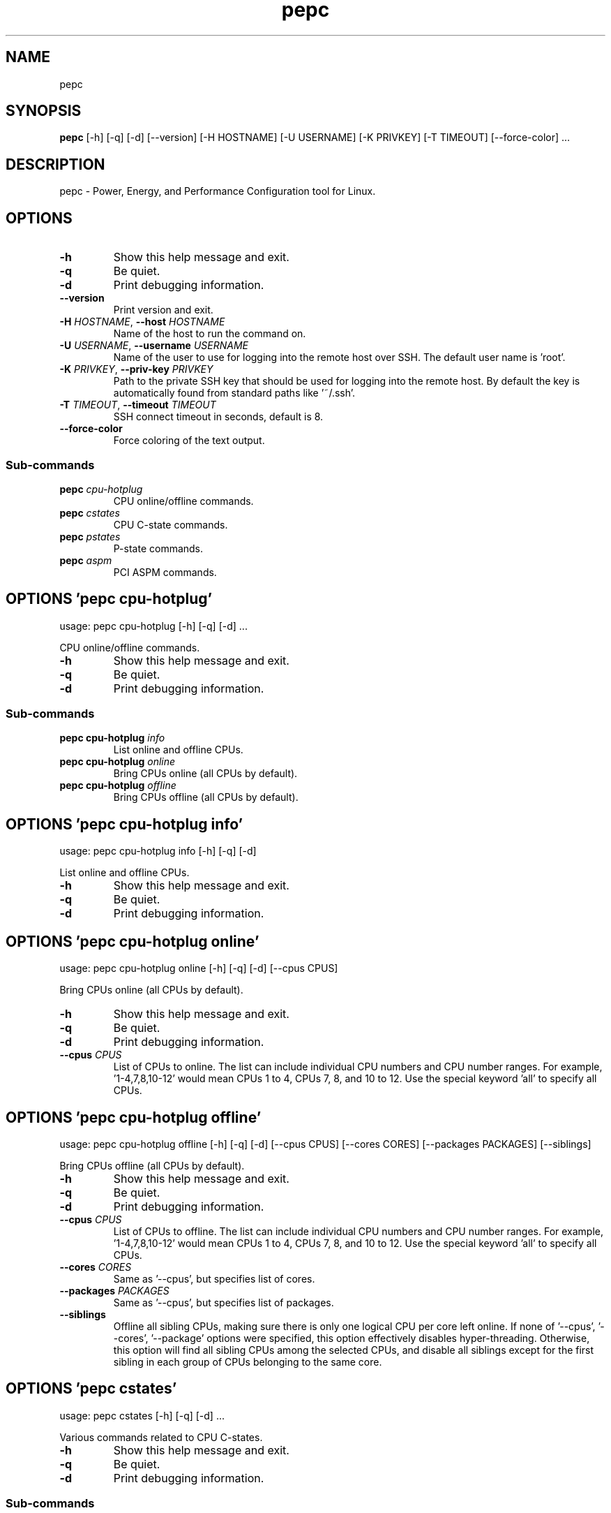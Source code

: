 .TH pepc "1" Manual
.SH NAME
pepc
.SH SYNOPSIS
.B pepc
[-h] [-q] [-d] [--version] [-H HOSTNAME] [-U USERNAME] [-K PRIVKEY] [-T TIMEOUT] [--force-color] ...
.SH DESCRIPTION
pepc \- Power, Energy, and Performance Configuration tool for Linux.
.SH OPTIONS

.TP
\fB\-h\fR
Show this help message and exit.

.TP
\fB\-q\fR
Be quiet.

.TP
\fB\-d\fR
Print debugging information.

.TP
\fB\-\-version\fR
Print version and exit.

.TP
\fB\-H\fR \fI\,HOSTNAME\/\fR, \fB\-\-host\fR \fI\,HOSTNAME\/\fR
Name of the host to run the command on.

.TP
\fB\-U\fR \fI\,USERNAME\/\fR, \fB\-\-username\fR \fI\,USERNAME\/\fR
Name of the user to use for logging into the remote host over SSH. The default user name is 'root'.

.TP
\fB\-K\fR \fI\,PRIVKEY\/\fR, \fB\-\-priv\-key\fR \fI\,PRIVKEY\/\fR
Path to the private SSH key that should be used for logging into the remote host. By default the key is automatically found from standard paths like '~/.ssh'.

.TP
\fB\-T\fR \fI\,TIMEOUT\/\fR, \fB\-\-timeout\fR \fI\,TIMEOUT\/\fR
SSH connect timeout in seconds, default is 8.

.TP
\fB\-\-force\-color\fR
Force coloring of the text output.

.SS
\fBSub-commands\fR
.TP
\fBpepc\fR \fI\,cpu-hotplug\/\fR
CPU online/offline commands.
.TP
\fBpepc\fR \fI\,cstates\/\fR
CPU C-state commands.
.TP
\fBpepc\fR \fI\,pstates\/\fR
P-state commands.
.TP
\fBpepc\fR \fI\,aspm\/\fR
PCI ASPM commands.
.SH OPTIONS 'pepc cpu-hotplug'
usage: pepc cpu-hotplug [-h] [-q] [-d]  ...

CPU online/offline commands.


.TP
\fB\-h\fR
Show this help message and exit.

.TP
\fB\-q\fR
Be quiet.

.TP
\fB\-d\fR
Print debugging information.

.SS
\fBSub-commands\fR
.TP
\fBpepc cpu-hotplug\fR \fI\,info\/\fR
List online and offline CPUs.
.TP
\fBpepc cpu-hotplug\fR \fI\,online\/\fR
Bring CPUs online (all CPUs by default).
.TP
\fBpepc cpu-hotplug\fR \fI\,offline\/\fR
Bring CPUs offline (all CPUs by default).
.SH OPTIONS 'pepc cpu-hotplug info'
usage: pepc cpu-hotplug info [-h] [-q] [-d]

List online and offline CPUs.


.TP
\fB\-h\fR
Show this help message and exit.

.TP
\fB\-q\fR
Be quiet.

.TP
\fB\-d\fR
Print debugging information.

.SH OPTIONS 'pepc cpu-hotplug online'
usage: pepc cpu-hotplug online [-h] [-q] [-d] [--cpus CPUS]

Bring CPUs online (all CPUs by default).


.TP
\fB\-h\fR
Show this help message and exit.

.TP
\fB\-q\fR
Be quiet.

.TP
\fB\-d\fR
Print debugging information.

.TP
\fB\-\-cpus\fR \fI\,CPUS\/\fR
List of CPUs to online. The list can include individual CPU numbers and CPU number ranges. For example, '1\-4,7,8,10\-12' would mean CPUs 1 to 4, CPUs 7, 8, and 10 to 12. Use the special keyword 'all' to specify all CPUs.

.SH OPTIONS 'pepc cpu-hotplug offline'
usage: pepc cpu-hotplug offline [-h] [-q] [-d] [--cpus CPUS] [--cores CORES] [--packages PACKAGES] [--siblings]

Bring CPUs offline (all CPUs by default).


.TP
\fB\-h\fR
Show this help message and exit.

.TP
\fB\-q\fR
Be quiet.

.TP
\fB\-d\fR
Print debugging information.

.TP
\fB\-\-cpus\fR \fI\,CPUS\/\fR
List of CPUs to offline. The list can include individual CPU numbers and CPU number ranges. For example, '1\-4,7,8,10\-12' would mean CPUs 1 to 4, CPUs 7, 8, and 10 to 12. Use the special keyword 'all' to specify all CPUs.

.TP
\fB\-\-cores\fR \fI\,CORES\/\fR
Same as '\-\-cpus', but specifies list of cores.

.TP
\fB\-\-packages\fR \fI\,PACKAGES\/\fR
Same as '\-\-cpus', but specifies list of packages.

.TP
\fB\-\-siblings\fR
Offline all sibling CPUs, making sure there is only one logical CPU per core left online. If none of '\-\-cpus', '\-\-cores', '\-\-package' options were specified, this option effectively disables hyper\-threading. Otherwise, this option will
find all sibling CPUs among the selected CPUs, and disable all siblings except for the first sibling in each group of CPUs belonging to the same core.

.SH OPTIONS 'pepc cstates'
usage: pepc cstates [-h] [-q] [-d]  ...

Various commands related to CPU C\-states.


.TP
\fB\-h\fR
Show this help message and exit.

.TP
\fB\-q\fR
Be quiet.

.TP
\fB\-d\fR
Print debugging information.

.SS
\fBSub-commands\fR
.TP
\fBpepc cstates\fR \fI\,info\/\fR
Get CPU C-states information.
.TP
\fBpepc cstates\fR \fI\,set\/\fR
Enable or disable C-states.
.TP
\fBpepc cstates\fR \fI\,config\/\fR
Configure other C-state aspects.
.SH OPTIONS 'pepc cstates info'
usage: pepc cstates info [-h] [-q] [-d] [--cstates CSTATES] [--cpus CPUS] [--cores CORES] [--packages PACKAGES]

Get information about C\-states on specified CPUs (CPU0 by default). Remember, this is information about the C\-states that Linux can request, they are not necessarily the same as the C\-states supported by the underlying hardware.


.TP
\fB\-h\fR
Show this help message and exit.

.TP
\fB\-q\fR
Be quiet.

.TP
\fB\-d\fR
Print debugging information.

.TP
\fB\-\-cstates\fR \fI\,CSTATES\/\fR
Comma\-sepatated list of C\-states to get information about (all C\-states by default). You can specify C\-states either by name (e.g., 'C1') or by the index. Use 'all' to specify all the available C\-states (this is the default).

.TP
\fB\-\-cpus\fR \fI\,CPUS\/\fR
List of CPUs to get information about. The list can include individual CPU numbers and CPU number ranges. For example, '1\-4,7,8,10\-12' would mean CPUs 1 to 4, CPUs 7, 8, and 10 to 12. Use the special keyword 'all' to specify all CPUs.

.TP
\fB\-\-cores\fR \fI\,CORES\/\fR
List of cores to get information about. The list can include individual core numbers and core number ranges. For example, '1\-4,7,8,10\-12' would mean cores 1 to 4, cores 7, 8, and 10 to 12. Use the special keyword 'all' to specify all
cores.

.TP
\fB\-\-packages\fR \fI\,PACKAGES\/\fR
List of packages to get information about. The list can include individual package numbers and package number ranges. For example, '1\-3' would mean packages 1 to 3, and '1,3' would mean packages 1 and 3. Use the special keyword 'all' to
specify all packages.

.SH OPTIONS 'pepc cstates set'
usage: pepc cstates set [-h] [-q] [-d] [--enable ENABLE] [--disable DISABLE] [--cpus CPUS] [--cores CORES] [--packages PACKAGES]

Enable or disable specified C\-states on specified CPUs (all CPUs by default). Note, C\-states will be enabled/disabled in the same order as the '\-\-enable' and '\-\-disable' options are specified.


.TP
\fB\-h\fR
Show this help message and exit.

.TP
\fB\-q\fR
Be quiet.

.TP
\fB\-d\fR
Print debugging information.

.TP
\fB\-\-enable\fR \fI\,ENABLE\/\fR
Comma\-sepatated list of C\-states to enable (all by default). You can specify C\-states either by name (e.g., 'C1') or by the index. Use 'all' to specify all the available C\-states (this is the default).

.TP
\fB\-\-disable\fR \fI\,DISABLE\/\fR
Similar to '\-\-enable', but specifies the list of C\-states to disable.

.TP
\fB\-\-cpus\fR \fI\,CPUS\/\fR
List of CPUs to enable the specified C\-states on. The list can include individual CPU numbers and CPU number ranges. For example, '1\-4,7,8,10\-12' would mean CPUs 1 to 4, CPUs 7, 8, and 10 to 12. Use the special keyword 'all' to specify
all CPUs.

.TP
\fB\-\-cores\fR \fI\,CORES\/\fR
List of cores to enable the specified C\-states on. The list can include individual core numbers and core number ranges. For example, '1\-4,7,8,10\-12' would mean cores 1 to 4, cores 7, 8, and 10 to 12. Use the special keyword 'all' to
specify all cores.

.TP
\fB\-\-packages\fR \fI\,PACKAGES\/\fR
List of packages to enable the specified C\-states on. The list can include individual package numbers and package number ranges. For example, '1\-3' would mean packages 1 to 3, and '1,3' would mean packages 1 and 3. Use the special
keyword 'all' to specify all packages.

.SH OPTIONS 'pepc cstates config'
usage: pepc cstates config [-h] [-q] [-d] [--cpus CPUS] [--cores CORES] [--packages PACKAGES] [--cstate-prewake [{on,off}]] [--c1e-autopromote [{on,off}]] [--pkg-cstate-limit [PKG_CSTATE_LIMIT]] [--c1-demotion [{on,off}]]
                           [--c1-undemotion [{on,off}]]

Configure other C\-state aspects.


.TP
\fB\-h\fR
Show this help message and exit.

.TP
\fB\-q\fR
Be quiet.

.TP
\fB\-d\fR
Print debugging information.

.TP
\fB\-\-cpus\fR \fI\,CPUS\/\fR
List of CPUs to configure. The list can include individual CPU numbers and CPU number ranges. For example, '1\-4,7,8,10\-12' would mean CPUs 1 to 4, CPUs 7, 8, and 10 to 12. Use the special keyword 'all' to specify all CPUs.

.TP
\fB\-\-cores\fR \fI\,CORES\/\fR
List of cores to configure. The list can include individual core numbers and core number ranges. For example, '1\-4,7,8,10\-12' would mean cores 1 to 4, cores 7, 8, and 10 to 12. Use the special keyword 'all' to specify all cores.

.TP
\fB\-\-packages\fR \fI\,PACKAGES\/\fR
List of packages to configure. The list can include individual package numbers and package number ranges. For example, '1\-3' would mean packages 1 to 3, and '1,3' would mean packages 1 and 3. Use the special keyword 'all' to specify all
packages.

.TP
\fB\-\-cstate\-prewake\fR [{on,off}]
Enable or disable C\-state prewake (applicaple only to Intel CPU). When enabled, exit from C\-state will start prior next event. This is possible only if time of next event is known, for example in case of local APIC timers. This command
toggles MSR 0x1fc, bit 30. Use "on" or "off". C\-state prewake setting has package scope. By default this option applies to all packages. If you do not pass any argument to "\-\-cstate\-prewake", it will print the current values.

.TP
\fB\-\-c1e\-autopromote\fR [{on,off}]
Enable or disable C1E autopromote (applicaple only to Intel CPU). When enabled, the CPU automatically converts all C1 requests into C1E requests. This command toggles MSR 0x1fc, bit 1. Use "on" or "off". C1E autopromote setting has
package scope. By default this option applies to all packages. If you do not pass any argument to "\-\-c1e\-autopromote", it will print the current values.

.TP
\fB\-\-pkg\-cstate\-limit\fR [\fI\,PKG_CSTATE_LIMIT\/\fR]
Set Package C\-state limit (applicaple only to Intel CPU). The deepest package C\-state the platform is allowed to enter. The package C\-state limit is configured via MSR {hex(MSR_PKG_CST_CONFIG_CONTROL)} (MSR_PKG_CST_CONFIG_CONTROL). This
model\-specific register can be locked by the BIOS, in which case the package C\-state limit can only be read, but cannot be modified. Package C\-state limit setting has package scope. By default this option applies to all packages. If you
do not pass any argument to "\-\-pkg\-cstate\-limit", it will print the current values.

.TP
\fB\-\-c1\-demotion\fR [{on,off}]
Enable or disable C1 demotion (applicaple only to Intel CPU). Allow/disallow the CPU to demote C6/C7 requests to C1. Use "on" or "off". C1 demotion setting has CPU scope. By default this option applies to all CPUs. If you do not pass
any argument to "\-\-c1\-demotion", it will print the current values.

.TP
\fB\-\-c1\-undemotion\fR [{on,off}]
Enable or disable C1 undemotion (applicaple only to Intel CPU). Allow/disallow the CPU to un\-demote previously demoted requests back from C1 to C6/C7. Use "on" or "off". C1 undemotion setting has CPU scope. By default this option
applies to all CPUs. If you do not pass any argument to "\-\-c1\-undemotion", it will print the current values.

.SH OPTIONS 'pepc pstates'
usage: pepc pstates [-h] [-q] [-d]  ...

Various commands related to P\-states (CPU performance states).


.TP
\fB\-h\fR
Show this help message and exit.

.TP
\fB\-q\fR
Be quiet.

.TP
\fB\-d\fR
Print debugging information.

.SS
\fBSub-commands\fR
.TP
\fBpepc pstates\fR \fI\,info\/\fR
Get P-states information.
.TP
\fBpepc pstates\fR \fI\,set\/\fR
Set CPU or uncore frequency.
.TP
\fBpepc pstates\fR \fI\,config\/\fR
Configure other P-state aspects.
.SH OPTIONS 'pepc pstates info'
usage: pepc pstates info [-h] [-q] [-d] [--cpus CPUS] [--cores CORES] [--packages PACKAGES] [--uncore]

Get P\-states information for specified CPUs (CPU0 by default).


.TP
\fB\-h\fR
Show this help message and exit.

.TP
\fB\-q\fR
Be quiet.

.TP
\fB\-d\fR
Print debugging information.

.TP
\fB\-\-cpus\fR \fI\,CPUS\/\fR
List of CPUs to get information about. The list can include individual CPU numbers and CPU number ranges. For example, '1\-4,7,8,10\-12' would mean CPUs 1 to 4, CPUs 7, 8, and 10 to 12. Use the special keyword 'all' to specify all CPUs.

.TP
\fB\-\-cores\fR \fI\,CORES\/\fR
List of cores to get information about. The list can include individual core numbers and core number ranges. For example, '1\-4,7,8,10\-12' would mean cores 1 to 4, cores 7, 8, and 10 to 12. Use the special keyword 'all' to specify all
cores.

.TP
\fB\-\-packages\fR \fI\,PACKAGES\/\fR
List of packages to get information about. The list can include individual package numbers and package number ranges. For example, '1\-3' would mean packages 1 to 3, and '1,3' would mean packages 1 and 3. Use the special keyword 'all' to
specify all packages.

.TP
\fB\-\-uncore\fR
By default this command provides CPU (core) frequency (P\-state) information, but if this option is used, it will provide uncore frequency information instead. The uncore includes the interconnect between the cores, the shared cache, and
other resources shared between the cores. Uncore frequency is per\-package, therefore, the '\-\-cpus' and '\-\-cores' options should not be used with this option.

.SH OPTIONS 'pepc pstates set'
usage: pepc pstates set [-h] [-q] [-d] [--cpus CPUS] [--cores CORES] [--packages PACKAGES] [--min-freq MINFREQ] [--max-freq MAXFREQ] [--min-uncore-freq MINUFREQ] [--max-uncore-freq MAXUFREQ]

Set CPU frequency for specified CPUs (all CPUs by default) or uncore frequency for specified packages (all packages by default).


.TP
\fB\-h\fR
Show this help message and exit.

.TP
\fB\-q\fR
Be quiet.

.TP
\fB\-d\fR
Print debugging information.

.TP
\fB\-\-cpus\fR \fI\,CPUS\/\fR
List of CPUs to set frequencies for. The list can include individual CPU numbers and CPU number ranges. For example, '1\-4,7,8,10\-12' would mean CPUs 1 to 4, CPUs 7, 8, and 10 to 12. Use the special keyword 'all' to specify all CPUs.

.TP
\fB\-\-cores\fR \fI\,CORES\/\fR
List of cores to set frequencies for. The list can include individual core numbers and core number ranges. For example, '1\-4,7,8,10\-12' would mean cores 1 to 4, cores 7, 8, and 10 to 12. Use the special keyword 'all' to specify all
cores.

.TP
\fB\-\-packages\fR \fI\,PACKAGES\/\fR
List of packages to set frequencies for. The list can include individual package numbers and package number ranges. For example, '1\-3' would mean packages 1 to 3, and '1,3' would mean packages 1 and 3. Use the special keyword 'all' to
specify all packages.

.TP
\fB\-\-min\-freq\fR \fI\,MINFREQ\/\fR
Set minimum CPU frequency. The default unit is 'kHz', but 'Hz', 'MHz', and 'GHz' can also be used, for example '900MHz'. Additionally, one of the following specifiers can be used: min,lfm \- minimum supported frequency (LFM), eff \-
maximum effeciency frequency, base,hfm \- base frequency (HFM), max \- maximum supported frequency.

.TP
\fB\-\-max\-freq\fR \fI\,MAXFREQ\/\fR
Same as '\-\-min\-freq', but for maximum CPU frequency.

.TP
\fB\-\-min\-uncore\-freq\fR \fI\,MINUFREQ\/\fR
Set minimum uncore frequency. The default unit is 'kHz', but 'Hz', 'MHz', and 'GHz' can also be used, for example '900MHz'. Additionally, one of the following specifiers can be used: 'min' \- the minimum supported uncore frequency, 'max'
\- the maximum supported uncore frequency. Uncore frequency is per\-package, therefore, the '\-\-cpus' and '\-\-cores' options should not be used with this option.

.TP
\fB\-\-max\-uncore\-freq\fR \fI\,MAXUFREQ\/\fR
Same as '\-\-min\-uncore\-freq', but for maximum uncore frequency.

.SH OPTIONS 'pepc pstates config'
usage: pepc pstates config [-h] [-q] [-d] [--cpus CPUS] [--cores CORES] [--packages PACKAGES] [--epb [EPB]] [--epp [EPP]] [--governor [GOVERNOR]] [--turbo [{on,off}]]

Configure P\-states on specified CPUs.


.TP
\fB\-h\fR
Show this help message and exit.

.TP
\fB\-q\fR
Be quiet.

.TP
\fB\-d\fR
Print debugging information.

.TP
\fB\-\-cpus\fR \fI\,CPUS\/\fR
List of CPUs to configure P\-States on. The list can include individual CPU numbers and CPU number ranges. For example, '1\-4,7,8,10\-12' would mean CPUs 1 to 4, CPUs 7, 8, and 10 to 12. Use the special keyword 'all' to specify all CPUs.

.TP
\fB\-\-cores\fR \fI\,CORES\/\fR
List of cores to configure P\-States on. The list can include individual core numbers and core number ranges. For example, '1\-4,7,8,10\-12' would mean cores 1 to 4, cores 7, 8, and 10 to 12. Use the special keyword 'all' to specify all
cores.

.TP
\fB\-\-packages\fR \fI\,PACKAGES\/\fR
List of packages to configure P\-States on. The list can include individual package numbers and package number ranges. For example, '1\-3' would mean packages 1 to 3, and '1,3' would mean packages 1 and 3. Use the special keyword 'all' to
specify all packages.

.TP
\fB\-\-epb\fR [\fI\,EPB\/\fR]
Set energy performance bias hint. Hint can be integer in range of [0,15]. By default this option applies to all CPUs.

.TP
\fB\-\-epp\fR [\fI\,EPP\/\fR]
Set energy performance preference. Preference can be integer in range of [0,255], or policy string. By default this option applies to all CPUs.

.TP
\fB\-\-governor\fR [\fI\,GOVERNOR\/\fR]
Set CPU scaling governor. By default this option applies to all CPUs.

.TP
\fB\-\-turbo\fR [{on,off}]
Enable or disable turbo mode. Turbo on/off is global.

.SH OPTIONS 'pepc aspm'
usage: pepc aspm [-h] [-q] [-d]  ...

Manage Active State Power Management configuration.


.TP
\fB\-h\fR
Show this help message and exit.

.TP
\fB\-q\fR
Be quiet.

.TP
\fB\-d\fR
Print debugging information.

.SS
\fBSub-commands\fR
.TP
\fBpepc aspm\fR \fI\,info\/\fR
Get PCI ASPM information.
.TP
\fBpepc aspm\fR \fI\,set\/\fR
Change PCI ASPM configuration.
.SH OPTIONS 'pepc aspm info'
usage: pepc aspm info [-h] [-q] [-d]

Get information about currrent PCI ASPM configuration.


.TP
\fB\-h\fR
Show this help message and exit.

.TP
\fB\-q\fR
Be quiet.

.TP
\fB\-d\fR
Print debugging information.

.SH OPTIONS 'pepc aspm set'
usage: pepc aspm set [-h] [-q] [-d] [--policy [POLICY]]

Change PCI ASPM configuration.


.TP
\fB\-h\fR
Show this help message and exit.

.TP
\fB\-q\fR
Be quiet.

.TP
\fB\-d\fR
Print debugging information.

.TP
\fB\-\-policy\fR [\fI\,POLICY\/\fR]
Specify the PCI ASPM policy to be set, use "default" to set the policy to its default value.

.SH AUTHORS
.B pepc
was written by Artem Bityutskiy <dedekind1@gmail.com>.
.SH DISTRIBUTION
The latest version of pepc may be downloaded from
.UR <<UNSET \-\-url OPTION>>
.UE
